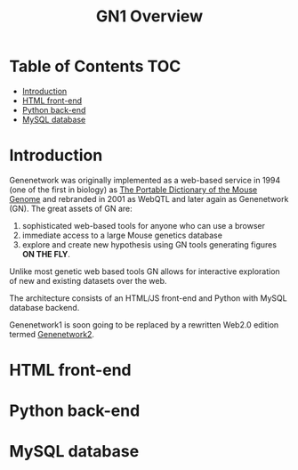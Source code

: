 #+TITLE: GN1 Overview

* Table of Contents                                                     :TOC:
 - [[#introduction][Introduction]]
 - [[#html-front-end][HTML front-end]]
 - [[#python-back-end][Python back-end]]
 - [[#mysql-database][MySQL database]]

* Introduction

Genenetwork was originally implemented as a web-based service in 1994
(one of the first in biology) as [[http://dx.doi.org/10.1007/BF00356557][The Portable Dictionary of the Mouse
Genome]] and rebranded in 2001 as WebQTL and later again as Genenetwork
(GN). The great assets of GN are:

1. sophisticated web-based tools for anyone who can use a browser
2. immediate access to a large Mouse genetics database
3. explore and create new hypothesis using GN tools generating figures
   *ON THE FLY*.

Unlike most genetic web based tools GN allows for interactive
exploration of new and existing datasets over the web.

The architecture consists of an HTML/JS front-end and Python with
MySQL database backend.

Genenetwork1 is soon going to be replaced by a rewritten Web2.0
edition termed [[http://gn2.genenetwork.org/][Genenetwork2]].

* HTML front-end

* Python back-end

* MySQL database


